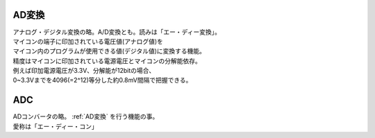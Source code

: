 .. index:: AD変換

.. _AD変換:

AD変換
====================
| アナログ・デジタル変換の略。A/D変換とも。読みは「エー・ディー変換」。
| マイコンの端子に印加されている電圧値(アナログ値)を
| マイコン内のプログラムが使用できる値(デジタル値)に変換する機能。
| 精度はマイコンに印加されている電源電圧とマイコンの分解能依存。
| 例えば印加電源電圧が3.3V、分解能が12bitの場合、
| 0~3.3Vまでを4096(=2^12)等分した約0.8mV間隔で把握できる。


.. index:: ADC
    single: AD変換; ADC

.. _ADC:

ADC
=========
| ADコンバータの略。 :ref:`AD変換` を行う機能の事。
| 愛称は「エー・ディー・コン」
